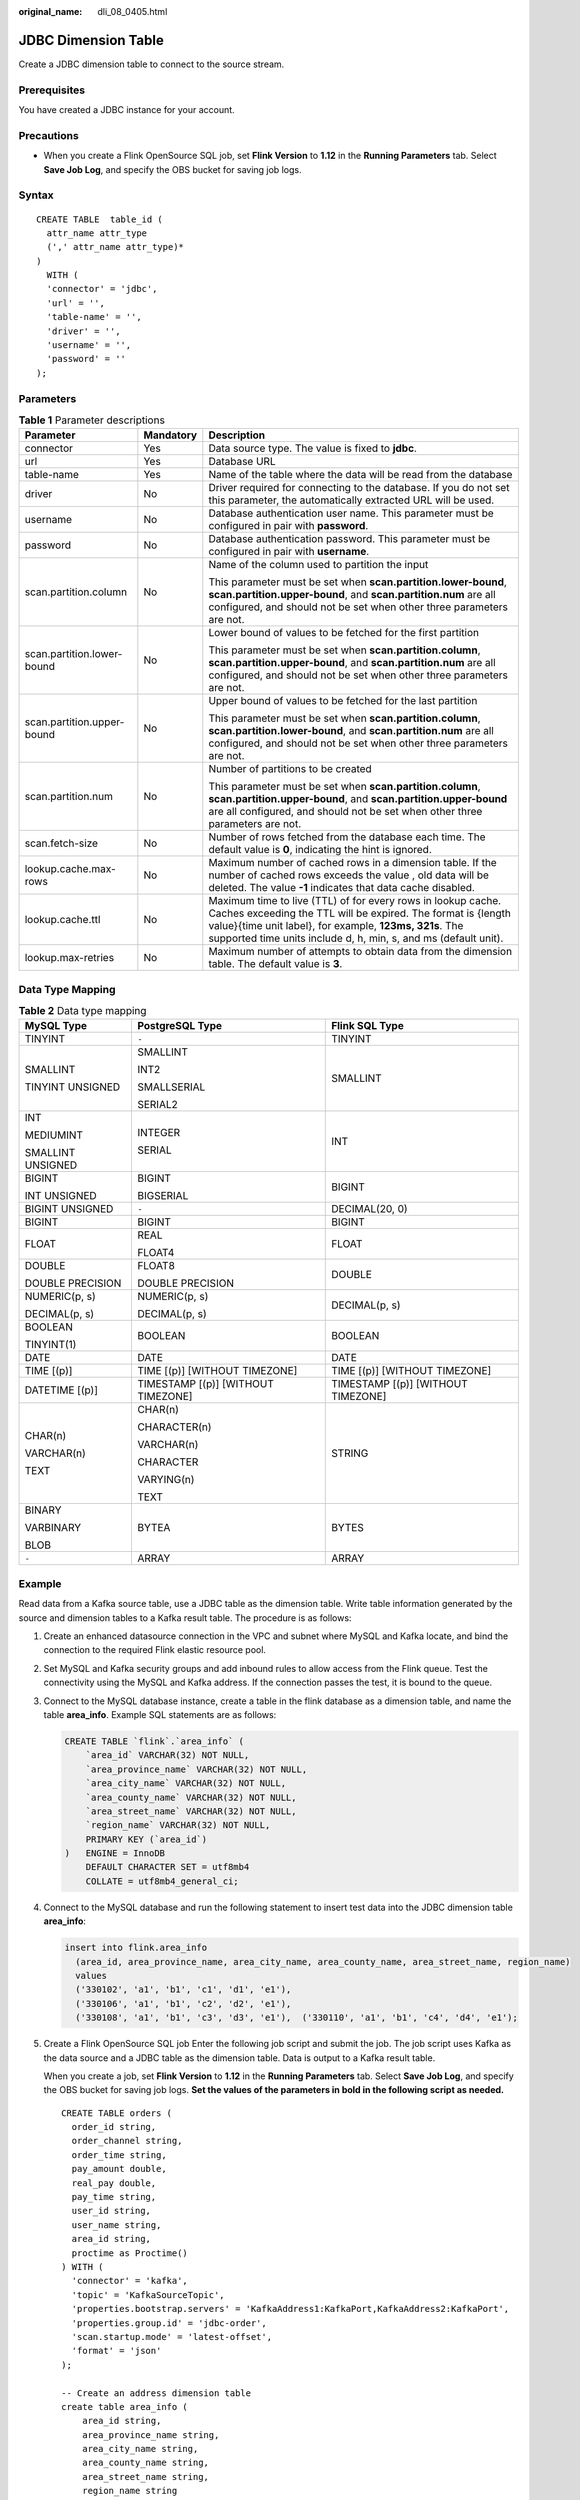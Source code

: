 :original_name: dli_08_0405.html

.. _dli_08_0405:

JDBC Dimension Table
====================

Create a JDBC dimension table to connect to the source stream.

Prerequisites
-------------

You have created a JDBC instance for your account.

Precautions
-----------

-  When you create a Flink OpenSource SQL job, set **Flink Version** to **1.12** in the **Running Parameters** tab. Select **Save Job Log**, and specify the OBS bucket for saving job logs.

Syntax
------

::

   CREATE TABLE  table_id (
     attr_name attr_type
     (',' attr_name attr_type)*
   )
     WITH (
     'connector' = 'jdbc',
     'url' = '',
     'table-name' = '',
     'driver' = '',
     'username' = '',
     'password' = ''
   );

Parameters
----------

.. table:: **Table 1** Parameter descriptions

   +----------------------------+-----------------------+------------------------------------------------------------------------------------------------------------------------------------------------------------------------------------------------------------------------------------------------------------+
   | Parameter                  | Mandatory             | Description                                                                                                                                                                                                                                                |
   +============================+=======================+============================================================================================================================================================================================================================================================+
   | connector                  | Yes                   | Data source type. The value is fixed to **jdbc**.                                                                                                                                                                                                          |
   +----------------------------+-----------------------+------------------------------------------------------------------------------------------------------------------------------------------------------------------------------------------------------------------------------------------------------------+
   | url                        | Yes                   | Database URL                                                                                                                                                                                                                                               |
   +----------------------------+-----------------------+------------------------------------------------------------------------------------------------------------------------------------------------------------------------------------------------------------------------------------------------------------+
   | table-name                 | Yes                   | Name of the table where the data will be read from the database                                                                                                                                                                                            |
   +----------------------------+-----------------------+------------------------------------------------------------------------------------------------------------------------------------------------------------------------------------------------------------------------------------------------------------+
   | driver                     | No                    | Driver required for connecting to the database. If you do not set this parameter, the automatically extracted URL will be used.                                                                                                                            |
   +----------------------------+-----------------------+------------------------------------------------------------------------------------------------------------------------------------------------------------------------------------------------------------------------------------------------------------+
   | username                   | No                    | Database authentication user name. This parameter must be configured in pair with **password**.                                                                                                                                                            |
   +----------------------------+-----------------------+------------------------------------------------------------------------------------------------------------------------------------------------------------------------------------------------------------------------------------------------------------+
   | password                   | No                    | Database authentication password. This parameter must be configured in pair with **username**.                                                                                                                                                             |
   +----------------------------+-----------------------+------------------------------------------------------------------------------------------------------------------------------------------------------------------------------------------------------------------------------------------------------------+
   | scan.partition.column      | No                    | Name of the column used to partition the input                                                                                                                                                                                                             |
   |                            |                       |                                                                                                                                                                                                                                                            |
   |                            |                       | This parameter must be set when **scan.partition.lower-bound**, **scan.partition.upper-bound**, and **scan.partition.num** are all configured, and should not be set when other three parameters are not.                                                  |
   +----------------------------+-----------------------+------------------------------------------------------------------------------------------------------------------------------------------------------------------------------------------------------------------------------------------------------------+
   | scan.partition.lower-bound | No                    | Lower bound of values to be fetched for the first partition                                                                                                                                                                                                |
   |                            |                       |                                                                                                                                                                                                                                                            |
   |                            |                       | This parameter must be set when **scan.partition.column**, **scan.partition.upper-bound**, and **scan.partition.num** are all configured, and should not be set when other three parameters are not.                                                       |
   +----------------------------+-----------------------+------------------------------------------------------------------------------------------------------------------------------------------------------------------------------------------------------------------------------------------------------------+
   | scan.partition.upper-bound | No                    | Upper bound of values to be fetched for the last partition                                                                                                                                                                                                 |
   |                            |                       |                                                                                                                                                                                                                                                            |
   |                            |                       | This parameter must be set when **scan.partition.column**, **scan.partition.lower-bound**, and **scan.partition.num** are all configured, and should not be set when other three parameters are not.                                                       |
   +----------------------------+-----------------------+------------------------------------------------------------------------------------------------------------------------------------------------------------------------------------------------------------------------------------------------------------+
   | scan.partition.num         | No                    | Number of partitions to be created                                                                                                                                                                                                                         |
   |                            |                       |                                                                                                                                                                                                                                                            |
   |                            |                       | This parameter must be set when **scan.partition.column**, **scan.partition.upper-bound**, and **scan.partition.upper-bound** are all configured, and should not be set when other three parameters are not.                                               |
   +----------------------------+-----------------------+------------------------------------------------------------------------------------------------------------------------------------------------------------------------------------------------------------------------------------------------------------+
   | scan.fetch-size            | No                    | Number of rows fetched from the database each time. The default value is **0**, indicating the hint is ignored.                                                                                                                                            |
   +----------------------------+-----------------------+------------------------------------------------------------------------------------------------------------------------------------------------------------------------------------------------------------------------------------------------------------+
   | lookup.cache.max-rows      | No                    | Maximum number of cached rows in a dimension table. If the number of cached rows exceeds the value , old data will be deleted. The value **-1** indicates that data cache disabled.                                                                        |
   +----------------------------+-----------------------+------------------------------------------------------------------------------------------------------------------------------------------------------------------------------------------------------------------------------------------------------------+
   | lookup.cache.ttl           | No                    | Maximum time to live (TTL) of for every rows in lookup cache. Caches exceeding the TTL will be expired. The format is {length value}{time unit label}, for example, **123ms, 321s**. The supported time units include d, h, min, s, and ms (default unit). |
   +----------------------------+-----------------------+------------------------------------------------------------------------------------------------------------------------------------------------------------------------------------------------------------------------------------------------------------+
   | lookup.max-retries         | No                    | Maximum number of attempts to obtain data from the dimension table. The default value is **3**.                                                                                                                                                            |
   +----------------------------+-----------------------+------------------------------------------------------------------------------------------------------------------------------------------------------------------------------------------------------------------------------------------------------------+

Data Type Mapping
-----------------

.. table:: **Table 2** Data type mapping

   +-----------------------+------------------------------------+------------------------------------+
   | MySQL Type            | PostgreSQL Type                    | Flink SQL Type                     |
   +=======================+====================================+====================================+
   | TINYINT               | ``-``                              | TINYINT                            |
   +-----------------------+------------------------------------+------------------------------------+
   | SMALLINT              | SMALLINT                           | SMALLINT                           |
   |                       |                                    |                                    |
   | TINYINT UNSIGNED      | INT2                               |                                    |
   |                       |                                    |                                    |
   |                       | SMALLSERIAL                        |                                    |
   |                       |                                    |                                    |
   |                       | SERIAL2                            |                                    |
   +-----------------------+------------------------------------+------------------------------------+
   | INT                   | INTEGER                            | INT                                |
   |                       |                                    |                                    |
   | MEDIUMINT             | SERIAL                             |                                    |
   |                       |                                    |                                    |
   | SMALLINT UNSIGNED     |                                    |                                    |
   +-----------------------+------------------------------------+------------------------------------+
   | BIGINT                | BIGINT                             | BIGINT                             |
   |                       |                                    |                                    |
   | INT UNSIGNED          | BIGSERIAL                          |                                    |
   +-----------------------+------------------------------------+------------------------------------+
   | BIGINT UNSIGNED       | ``-``                              | DECIMAL(20, 0)                     |
   +-----------------------+------------------------------------+------------------------------------+
   | BIGINT                | BIGINT                             | BIGINT                             |
   +-----------------------+------------------------------------+------------------------------------+
   | FLOAT                 | REAL                               | FLOAT                              |
   |                       |                                    |                                    |
   |                       | FLOAT4                             |                                    |
   +-----------------------+------------------------------------+------------------------------------+
   | DOUBLE                | FLOAT8                             | DOUBLE                             |
   |                       |                                    |                                    |
   | DOUBLE PRECISION      | DOUBLE PRECISION                   |                                    |
   +-----------------------+------------------------------------+------------------------------------+
   | NUMERIC(p, s)         | NUMERIC(p, s)                      | DECIMAL(p, s)                      |
   |                       |                                    |                                    |
   | DECIMAL(p, s)         | DECIMAL(p, s)                      |                                    |
   +-----------------------+------------------------------------+------------------------------------+
   | BOOLEAN               | BOOLEAN                            | BOOLEAN                            |
   |                       |                                    |                                    |
   | TINYINT(1)            |                                    |                                    |
   +-----------------------+------------------------------------+------------------------------------+
   | DATE                  | DATE                               | DATE                               |
   +-----------------------+------------------------------------+------------------------------------+
   | TIME [(p)]            | TIME [(p)] [WITHOUT TIMEZONE]      | TIME [(p)] [WITHOUT TIMEZONE]      |
   +-----------------------+------------------------------------+------------------------------------+
   | DATETIME [(p)]        | TIMESTAMP [(p)] [WITHOUT TIMEZONE] | TIMESTAMP [(p)] [WITHOUT TIMEZONE] |
   +-----------------------+------------------------------------+------------------------------------+
   | CHAR(n)               | CHAR(n)                            | STRING                             |
   |                       |                                    |                                    |
   | VARCHAR(n)            | CHARACTER(n)                       |                                    |
   |                       |                                    |                                    |
   | TEXT                  | VARCHAR(n)                         |                                    |
   |                       |                                    |                                    |
   |                       | CHARACTER                          |                                    |
   |                       |                                    |                                    |
   |                       | VARYING(n)                         |                                    |
   |                       |                                    |                                    |
   |                       | TEXT                               |                                    |
   +-----------------------+------------------------------------+------------------------------------+
   | BINARY                | BYTEA                              | BYTES                              |
   |                       |                                    |                                    |
   | VARBINARY             |                                    |                                    |
   |                       |                                    |                                    |
   | BLOB                  |                                    |                                    |
   +-----------------------+------------------------------------+------------------------------------+
   | ``-``                 | ARRAY                              | ARRAY                              |
   +-----------------------+------------------------------------+------------------------------------+

Example
-------

Read data from a Kafka source table, use a JDBC table as the dimension table. Write table information generated by the source and dimension tables to a Kafka result table. The procedure is as follows:

#. Create an enhanced datasource connection in the VPC and subnet where MySQL and Kafka locate, and bind the connection to the required Flink elastic resource pool.

#. Set MySQL and Kafka security groups and add inbound rules to allow access from the Flink queue. Test the connectivity using the MySQL and Kafka address. If the connection passes the test, it is bound to the queue.

#. Connect to the MySQL database instance, create a table in the flink database as a dimension table, and name the table **area_info**. Example SQL statements are as follows:

   .. code-block::

      CREATE TABLE `flink`.`area_info` (
          `area_id` VARCHAR(32) NOT NULL,
          `area_province_name` VARCHAR(32) NOT NULL,
          `area_city_name` VARCHAR(32) NOT NULL,
          `area_county_name` VARCHAR(32) NOT NULL,
          `area_street_name` VARCHAR(32) NOT NULL,
          `region_name` VARCHAR(32) NOT NULL,
          PRIMARY KEY (`area_id`)
      )   ENGINE = InnoDB
          DEFAULT CHARACTER SET = utf8mb4
          COLLATE = utf8mb4_general_ci;

#. Connect to the MySQL database and run the following statement to insert test data into the JDBC dimension table **area_info**:

   .. code-block::

      insert into flink.area_info
        (area_id, area_province_name, area_city_name, area_county_name, area_street_name, region_name)
        values
        ('330102', 'a1', 'b1', 'c1', 'd1', 'e1'),
        ('330106', 'a1', 'b1', 'c2', 'd2', 'e1'),
        ('330108', 'a1', 'b1', 'c3', 'd3', 'e1'),  ('330110', 'a1', 'b1', 'c4', 'd4', 'e1');

#. Create a Flink OpenSource SQL job Enter the following job script and submit the job. The job script uses Kafka as the data source and a JDBC table as the dimension table. Data is output to a Kafka result table.

   When you create a job, set **Flink Version** to **1.12** in the **Running Parameters** tab. Select **Save Job Log**, and specify the OBS bucket for saving job logs. **Set the values of the parameters in bold in the following script as needed.**

   ::

      CREATE TABLE orders (
        order_id string,
        order_channel string,
        order_time string,
        pay_amount double,
        real_pay double,
        pay_time string,
        user_id string,
        user_name string,
        area_id string,
        proctime as Proctime()
      ) WITH (
        'connector' = 'kafka',
        'topic' = 'KafkaSourceTopic',
        'properties.bootstrap.servers' = 'KafkaAddress1:KafkaPort,KafkaAddress2:KafkaPort',
        'properties.group.id' = 'jdbc-order',
        'scan.startup.mode' = 'latest-offset',
        'format' = 'json'
      );

      -- Create an address dimension table
      create table area_info (
          area_id string,
          area_province_name string,
          area_city_name string,
          area_county_name string,
          area_street_name string,
          region_name string
      ) WITH (
        'connector' = 'jdbc',
        'url' = 'jdbc:mysql://JDBCAddress:JDBCPort/flink',--flink is the MySQL database where the area_info table locates.
        'table-name' = 'area_info',
        'username' = 'JDBCUserName',
        'password' = 'JDBCPassWord'
      );

      -- Generate a wide table based on the address dimension table containing detailed order information.
      create table order_detail(
          order_id string,
          order_channel string,
          order_time string,
          pay_amount double,
          real_pay double,
          pay_time string,
          user_id string,
          user_name string,
          area_id string,
          area_province_name string,
          area_city_name string,
          area_county_name string,
          area_street_name string,
          region_name string
      ) with (
        'connector' = 'kafka',
        'topic' = 'KafkaSinkTopic',
        'properties.bootstrap.servers' = 'KafkaAddress1:KafkaPort,KafkaAddress2:KafkaPort',
        'format' = 'json'
      );

      insert into order_detail
          select orders.order_id, orders.order_channel, orders.order_time, orders.pay_amount, orders.real_pay, orders.pay_time, orders.user_id, orders.user_name,
                 area.area_id, area.area_province_name, area.area_city_name, area.area_county_name,
                 area.area_street_name, area.region_name  from orders
                 left join area_info for system_time as of orders.proctime as area on orders.area_id = area.area_id;

#. Connect to the Kafka cluster and insert the following test data into the source topic in Kafka:

   .. code-block::

      {"order_id":"202103241606060001", "order_channel":"appShop", "order_time":"2021-03-24 16:06:06", "pay_amount":"200.00", "real_pay":"180.00", "pay_time":"2021-03-24 16:10:06", "user_id":"0001", "user_name":"Alice", "area_id":"330106"}

      {"order_id":"202103251202020001", "order_channel":"miniAppShop", "order_time":"2021-03-25 12:02:02", "pay_amount":"60.00", "real_pay":"60.00", "pay_time":"2021-03-25 12:03:00", "user_id":"0002", "user_name":"Bob", "area_id":"330110"}

      {"order_id":"202103251505050001", "order_channel":"qqShop", "order_time":"2021-03-25 15:05:05", "pay_amount":"500.00", "real_pay":"400.00", "pay_time":"2021-03-25 15:10:00", "user_id":"0003", "user_name":"Cindy", "area_id":"330108"}

#. Connect to the Kafka cluster and read data from the sink topic of Kafka.

   .. code-block::

      {"order_id":"202103241606060001","order_channel":"appShop","order_time":"2021-03-24 16:06:06","pay_amount":200.0,"real_pay":180.0,"pay_time":"2021-03-24 16:10:06","user_id":"0001","user_name":"Alice","area_id":"330106","area_province_name":"a1","area_city_name":"b1","area_county_name":"c2","area_street_name":"d2","region_name":"e1"}

      {"order_id":"202103251202020001","order_channel":"miniAppShop","order_time":"2021-03-25 12:02:02","pay_amount":60.0,"real_pay":60.0,"pay_time":"2021-03-25 12:03:00","user_id":"0002","user_name":"Bob","area_id":"330110","area_province_name":"a1","area_city_name":"b1","area_county_name":"c4","area_street_name":"d4","region_name":"e1"}

      {"order_id":"202103251505050001","order_channel":"qqShop","order_time":"2021-03-25 15:05:05","pay_amount":500.0,"real_pay":400.0,"pay_time":"2021-03-25 15:10:00","user_id":"0003","user_name":"Cindy","area_id":"330108","area_province_name":"a1","area_city_name":"b1","area_county_name":"c3","area_street_name":"d3","region_name":"e1"}

FAQs
----

None
